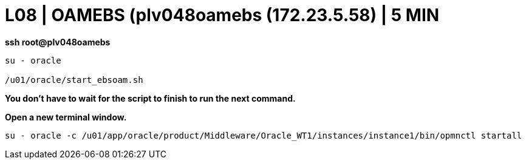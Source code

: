 = L08 | OAMEBS (plv048oamebs (172.23.5.58) | 5 MIN

*ssh root@plv048oamebs*

----
su - oracle

/u01/oracle/start_ebsoam.sh
----

*You don't have to wait for the script to finish to run the next command.*

*Open a new terminal window.*

----
su - oracle -c /u01/app/oracle/product/Middleware/Oracle_WT1/instances/instance1/bin/opmnctl startall
----
